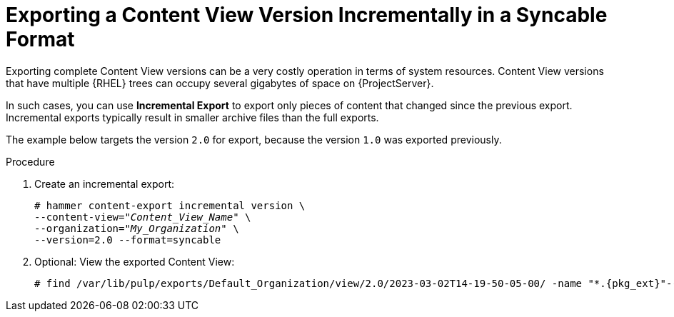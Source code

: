 [id="Exporting_a_Content_View_Version_Incrementally_in_a_Syncable_Format_{context}"]
= Exporting a Content View Version Incrementally in a Syncable Format

Exporting complete Content View versions can be a very costly operation in terms of system resources.
ifdef::orcharhino[]
The size of the exported Content View versions depends on the number of products.
endif::[]
Content View versions that have multiple {RHEL} trees can occupy several gigabytes of space on {ProjectServer}.

In such cases, you can use *Incremental Export* to export only pieces of content that changed since the previous export.
Incremental exports typically result in smaller archive files than the full exports.

The example below targets the version `2.0` for export, because the version `1.0` was exported previously.

.Procedure
. Create an incremental export:
+
[options="nowrap" subs="+quotes"]
----
# hammer content-export incremental version \
--content-view="_Content_View_Name_" \
--organization="_My_Organization_" \
--version=2.0 --format=syncable
----
. Optional: View the exported Content View:
+
[options="nowrap", subs="+quotes,verbatim,attributes"]
----
# find /var/lib/pulp/exports/Default_Organization/view/2.0/2023-03-02T14-19-50-05-00/ -name "*.{pkg_ext}"----
